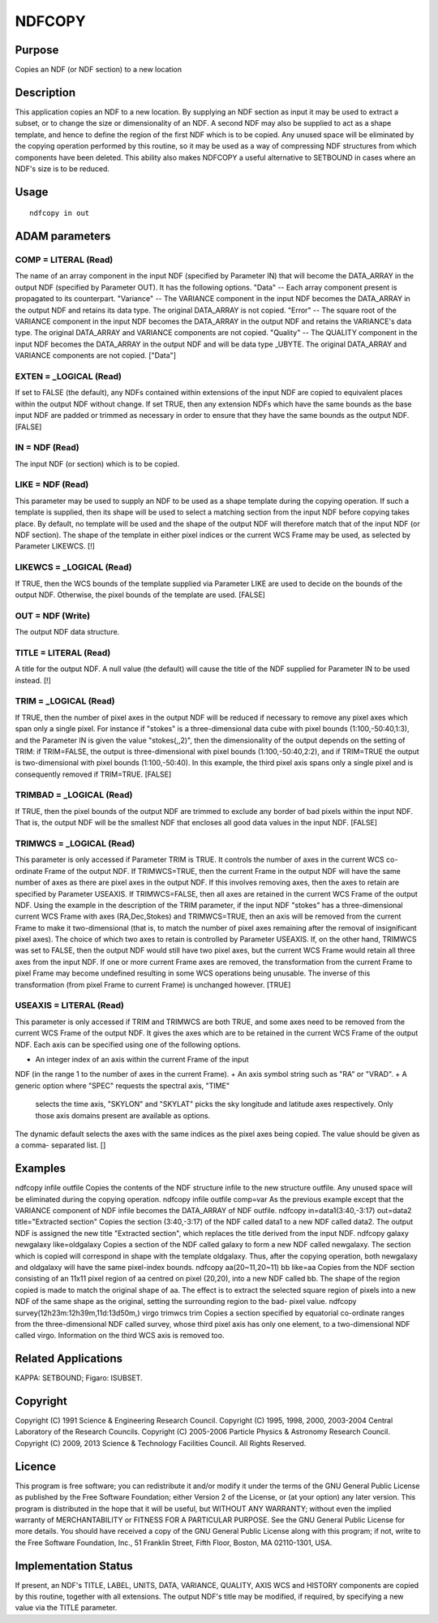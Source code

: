 

NDFCOPY
=======


Purpose
~~~~~~~
Copies an NDF (or NDF section) to a new location


Description
~~~~~~~~~~~
This application copies an NDF to a new location. By supplying an NDF
section as input it may be used to extract a subset, or to change the
size or dimensionality of an NDF. A second NDF may also be supplied to
act as a shape template, and hence to define the region of the first
NDF which is to be copied.
Any unused space will be eliminated by the copying operation performed
by this routine, so it may be used as a way of compressing NDF
structures from which components have been deleted. This ability also
makes NDFCOPY a useful alternative to SETBOUND in cases where an NDF's
size is to be reduced.


Usage
~~~~~


::

    
       ndfcopy in out
       



ADAM parameters
~~~~~~~~~~~~~~~



COMP = LITERAL (Read)
`````````````````````
The name of an array component in the input NDF (specified by
Parameter IN) that will become the DATA_ARRAY in the output NDF
(specified by Parameter OUT). It has the following options.
"Data" -- Each array component present is propagated to its
counterpart. "Variance" -- The VARIANCE component in the input NDF
becomes the DATA_ARRAY in the output NDF and retains its data type.
The original DATA_ARRAY is not copied. "Error" -- The square root of
the VARIANCE component in the input NDF becomes the DATA_ARRAY in the
output NDF and retains the VARIANCE's data type. The original
DATA_ARRAY and VARIANCE components are not copied. "Quality" -- The
QUALITY component in the input NDF becomes the DATA_ARRAY in the
output NDF and will be data type _UBYTE. The original DATA_ARRAY and
VARIANCE components are not copied. ["Data"]



EXTEN = _LOGICAL (Read)
```````````````````````
If set to FALSE (the default), any NDFs contained within extensions of
the input NDF are copied to equivalent places within the output NDF
without change. If set TRUE, then any extension NDFs which have the
same bounds as the base input NDF are padded or trimmed as necessary
in order to ensure that they have the same bounds as the output NDF.
[FALSE]



IN = NDF (Read)
```````````````
The input NDF (or section) which is to be copied.



LIKE = NDF (Read)
`````````````````
This parameter may be used to supply an NDF to be used as a shape
template during the copying operation. If such a template is supplied,
then its shape will be used to select a matching section from the
input NDF before copying takes place. By default, no template will be
used and the shape of the output NDF will therefore match that of the
input NDF (or NDF section). The shape of the template in either pixel
indices or the current WCS Frame may be used, as selected by Parameter
LIKEWCS. [!]



LIKEWCS = _LOGICAL (Read)
`````````````````````````
If TRUE, then the WCS bounds of the template supplied via Parameter
LIKE are used to decide on the bounds of the output NDF. Otherwise,
the pixel bounds of the template are used. [FALSE]



OUT = NDF (Write)
`````````````````
The output NDF data structure.



TITLE = LITERAL (Read)
``````````````````````
A title for the output NDF. A null value (the default) will cause the
title of the NDF supplied for Parameter IN to be used instead. [!]



TRIM = _LOGICAL (Read)
``````````````````````
If TRUE, then the number of pixel axes in the output NDF will be
reduced if necessary to remove any pixel axes which span only a single
pixel. For instance if "stokes" is a three-dimensional data cube with
pixel bounds (1:100,-50:40,1:3), and the Parameter IN is given the
value "stokes(,,2)", then the dimensionality of the output depends on
the setting of TRIM: if TRIM=FALSE, the output is three-dimensional
with pixel bounds (1:100,-50:40,2:2), and if TRIM=TRUE the output is
two-dimensional with pixel bounds (1:100,-50:40). In this example, the
third pixel axis spans only a single pixel and is consequently removed
if TRIM=TRUE. [FALSE]



TRIMBAD = _LOGICAL (Read)
`````````````````````````
If TRUE, then the pixel bounds of the output NDF are trimmed to
exclude any border of bad pixels within the input NDF. That is, the
output NDF will be the smallest NDF that encloses all good data values
in the input NDF. [FALSE]



TRIMWCS = _LOGICAL (Read)
`````````````````````````
This parameter is only accessed if Parameter TRIM is TRUE. It controls
the number of axes in the current WCS co-ordinate Frame of the output
NDF. If TRIMWCS=TRUE, then the current Frame in the output NDF will
have the same number of axes as there are pixel axes in the output
NDF. If this involves removing axes, then the axes to retain are
specified by Parameter USEAXIS. If TRIMWCS=FALSE, then all axes are
retained in the current WCS Frame of the output NDF. Using the example
in the description of the TRIM parameter, if the input NDF "stokes"
has a three-dimensional current WCS Frame with axes (RA,Dec,Stokes)
and TRIMWCS=TRUE, then an axis will be removed from the current Frame
to make it two-dimensional (that is, to match the number of pixel axes
remaining after the removal of insignificant pixel axes). The choice
of which two axes to retain is controlled by Parameter USEAXIS. If, on
the other hand, TRIMWCS was set to FALSE, then the output NDF would
still have two pixel axes, but the current WCS Frame would retain all
three axes from the input NDF. If one or more current Frame axes are
removed, the transformation from the current Frame to pixel Frame may
become undefined resulting in some WCS operations being unusable. The
inverse of this transformation (from pixel Frame to current Frame) is
unchanged however. [TRUE]



USEAXIS = LITERAL (Read)
````````````````````````
This parameter is only accessed if TRIM and TRIMWCS are both TRUE, and
some axes need to be removed from the current WCS Frame of the output
NDF. It gives the axes which are to be retained in the current WCS
Frame of the output NDF. Each axis can be specified using one of the
following options.


+ An integer index of an axis within the current Frame of the input
NDF (in the range 1 to the number of axes in the current Frame).
+ An axis symbol string such as "RA" or "VRAD".
+ A generic option where "SPEC" requests the spectral axis, "TIME"
  selects the time axis, "SKYLON" and "SKYLAT" picks the sky longitude
  and latitude axes respectively. Only those axis domains present are
  available as options.

The dynamic default selects the axes with the same indices as the
pixel axes being copied. The value should be given as a comma-
separated list. []



Examples
~~~~~~~~
ndfcopy infile outfile
Copies the contents of the NDF structure infile to the new structure
outfile. Any unused space will be eliminated during the copying
operation.
ndfcopy infile outfile comp=var
As the previous example except that the VARIANCE component of NDF
infile becomes the DATA_ARRAY of NDF outfile.
ndfcopy in=data1(3:40,-3:17) out=data2 title="Extracted section"
Copies the section (3:40,-3:17) of the NDF called data1 to a new NDF
called data2. The output NDF is assigned the new title "Extracted
section", which replaces the title derived from the input NDF.
ndfcopy galaxy newgalaxy like=oldgalaxy
Copies a section of the NDF called galaxy to form a new NDF called
newgalaxy. The section which is copied will correspond in shape with
the template oldgalaxy. Thus, after the copying operation, both
newgalaxy and oldgalaxy will have the same pixel-index bounds.
ndfcopy aa(20~11,20~11) bb like=aa
Copies from the NDF section consisting of an 11x11 pixel region of aa
centred on pixel (20,20), into a new NDF called bb. The shape of the
region copied is made to match the original shape of aa. The effect is
to extract the selected square region of pixels into a new NDF of the
same shape as the original, setting the surrounding region to the bad-
pixel value.
ndfcopy survey(12h23m:12h39m,11d:13d50m,) virgo trimwcs trim
Copies a section specified by equatorial co-ordinate ranges from the
three-dimensional NDF called survey, whose third pixel axis has only
one element, to a two-dimensional NDF called virgo. Information on the
third WCS axis is removed too.



Related Applications
~~~~~~~~~~~~~~~~~~~~
KAPPA: SETBOUND; Figaro: ISUBSET.


Copyright
~~~~~~~~~
Copyright (C) 1991 Science & Engineering Research Council. Copyright
(C) 1995, 1998, 2000, 2003-2004 Central Laboratory of the Research
Councils. Copyright (C) 2005-2006 Particle Physics & Astronomy
Research Council. Copyright (C) 2009, 2013 Science & Technology
Facilities Council. All Rights Reserved.


Licence
~~~~~~~
This program is free software; you can redistribute it and/or modify
it under the terms of the GNU General Public License as published by
the Free Software Foundation; either Version 2 of the License, or (at
your option) any later version.
This program is distributed in the hope that it will be useful, but
WITHOUT ANY WARRANTY; without even the implied warranty of
MERCHANTABILITY or FITNESS FOR A PARTICULAR PURPOSE. See the GNU
General Public License for more details.
You should have received a copy of the GNU General Public License
along with this program; if not, write to the Free Software
Foundation, Inc., 51 Franklin Street, Fifth Floor, Boston, MA
02110-1301, USA.


Implementation Status
~~~~~~~~~~~~~~~~~~~~~
If present, an NDF's TITLE, LABEL, UNITS, DATA, VARIANCE, QUALITY,
AXIS WCS and HISTORY components are copied by this routine, together
with all extensions. The output NDF's title may be modified, if
required, by specifying a new value via the TITLE parameter.


